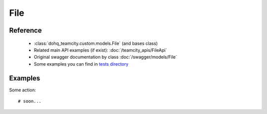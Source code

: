 ############
File
############

Reference
========

  + :class:`dohq_teamcity.custom.models.File` (and bases class)
  + Related main API examples (if exist): :doc:`/teamcity_apis/FileApi`
  + Original swagger documentation by class :doc:`/swagger/models/File`
  + Some examples you can find in `tests directory <https://github.com/devopshq/teamcity/blob/develop/test>`_

Examples
========
Some action::

    # soon...



